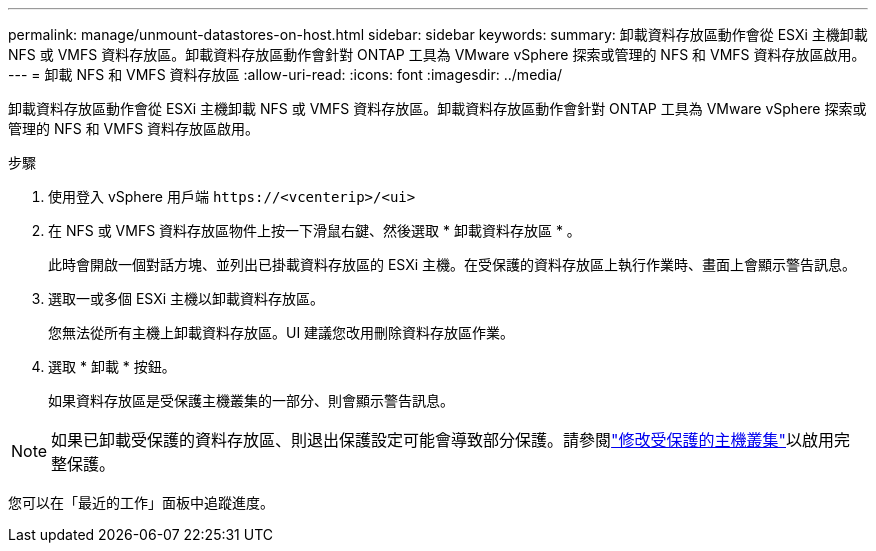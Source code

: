 ---
permalink: manage/unmount-datastores-on-host.html 
sidebar: sidebar 
keywords:  
summary: 卸載資料存放區動作會從 ESXi 主機卸載 NFS 或 VMFS 資料存放區。卸載資料存放區動作會針對 ONTAP 工具為 VMware vSphere 探索或管理的 NFS 和 VMFS 資料存放區啟用。 
---
= 卸載 NFS 和 VMFS 資料存放區
:allow-uri-read: 
:icons: font
:imagesdir: ../media/


[role="lead"]
卸載資料存放區動作會從 ESXi 主機卸載 NFS 或 VMFS 資料存放區。卸載資料存放區動作會針對 ONTAP 工具為 VMware vSphere 探索或管理的 NFS 和 VMFS 資料存放區啟用。

.步驟
. 使用登入 vSphere 用戶端 `\https://<vcenterip>/<ui>`
. 在 NFS 或 VMFS 資料存放區物件上按一下滑鼠右鍵、然後選取 * 卸載資料存放區 * 。
+
此時會開啟一個對話方塊、並列出已掛載資料存放區的 ESXi 主機。在受保護的資料存放區上執行作業時、畫面上會顯示警告訊息。

. 選取一或多個 ESXi 主機以卸載資料存放區。
+
您無法從所有主機上卸載資料存放區。UI 建議您改用刪除資料存放區作業。

. 選取 * 卸載 * 按鈕。
+
如果資料存放區是受保護主機叢集的一部分、則會顯示警告訊息。




NOTE: 如果已卸載受保護的資料存放區、則退出保護設定可能會導致部分保護。請參閱link:../manage/edit-hostcluster-protection.html["修改受保護的主機叢集"]以啟用完整保護。

您可以在「最近的工作」面板中追蹤進度。

